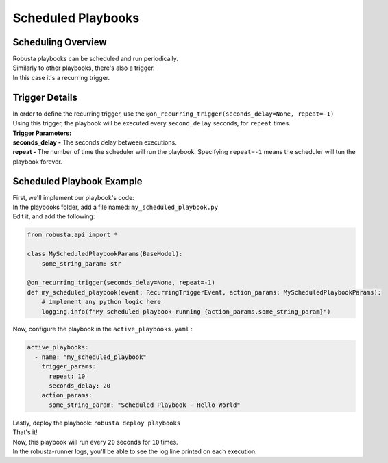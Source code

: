 Scheduled Playbooks
############################

Scheduling Overview
-------------------
| Robusta playbooks can be scheduled and run periodically.
| Similarly to other playbooks, there's also a trigger.
| In this case it's a recurring trigger.

Trigger Details
-------------------

| In order to define the recurring trigger, use the ``@on_recurring_trigger(seconds_delay=None, repeat=-1)``
| Using this trigger, the playbook will be executed every ``second_delay`` seconds, for ``repeat`` times.


| **Trigger Parameters:**
| **seconds_delay -** The seconds delay between executions.
| **repeat -** The number of time the scheduler will run the playbook. Specifying ``repeat=-1`` means the scheduler will tun the playbook forever.


Scheduled Playbook Example
------------------------------

| First, we'll implement our playbook's code:
| In the playbooks folder, add a file named: ``my_scheduled_playbook.py``
| Edit it, and add the following:

.. code-block:: python

    from robusta.api import *

    class MyScheduledPlaybookParams(BaseModel):
        some_string_param: str

    @on_recurring_trigger(seconds_delay=None, repeat=-1)
    def my_scheduled_playbook(event: RecurringTriggerEvent, action_params: MyScheduledPlaybookParams):
        # implement any python logic here
        logging.info(f"My scheduled playbook running {action_params.some_string_param}")


| Now, configure the playbook in the ``active_playbooks.yaml`` :

.. code-block:: yaml

    active_playbooks:
      - name: "my_scheduled_playbook"
        trigger_params:
          repeat: 10
          seconds_delay: 20
        action_params:
          some_string_param: "Scheduled Playbook - Hello World"

| Lastly, deploy the playbook: ``robusta deploy playbooks``
| That's it!
| Now, this playbook will run every ``20`` seconds for ``10`` times.
| In the robusta-runner logs, you'll be able to see the log line printed on each execution.
